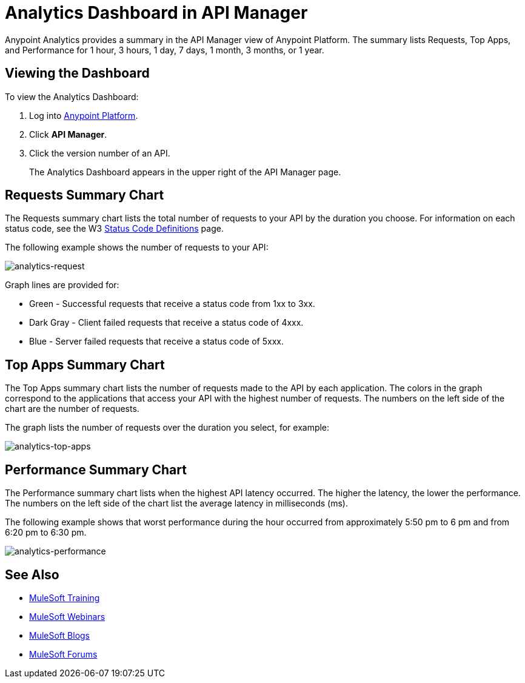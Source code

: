 = Analytics Dashboard in API Manager
:keywords: analytics, dashboard, api, manager, api manager

Anypoint Analytics provides a summary in the API Manager view of Anypoint Platform.
The summary lists Requests, Top Apps, and Performance for 1 hour, 3 hours, 1 day, 7 days,
1 month, 3 months, or 1 year.

== Viewing the Dashboard

To view the Analytics Dashboard:

. Log into link:https://anypoint.mulesoft.com/#/signin[Anypoint Platform].
. Click *API Manager*.
. Click the version number of an API.
+
The Analytics Dashboard appears in the upper right of the API Manager page.

== Requests Summary Chart

The Requests summary chart lists the total number of requests to your API by the duration you choose. For information on each status code, see the W3 link:https://www.w3.org/Protocols/rfc2616/rfc2616-sec10.html[Status Code Definitions] page.

The following example shows the number of requests to your API:

image:analytics-request.png[analytics-request]

Graph lines are provided for:

* Green - Successful requests that receive a status code from 1xx to 3xx.
* Dark Gray - Client failed requests that receive a status code of 4xxx.
* Blue - Server failed requests that receive a status code of 5xxx.

== Top Apps Summary Chart

The Top Apps summary chart lists the number of requests made to the API by each application.
The colors in the graph correspond to the applications that access your API with the highest number of requests. The numbers on the left side of the chart are the number of requests.

The graph lists the number of requests over the duration you select, for example:

image:analytics-top-apps.png[analytics-top-apps]

== Performance Summary Chart

The Performance summary chart lists when the highest API latency occurred. The higher the latency, the lower the performance. The numbers on the left side of the chart list the average latency in milliseconds (ms).

The following example shows that worst performance during the hour occurred from approximately 5:50 pm to 6 pm and from 6:20 pm to 6:30 pm.

image:analytics-performance.png[analytics-performance]

== See Also

* link:http://training.mulesoft.com[MuleSoft Training]
* link:https://www.mulesoft.com/webinars[MuleSoft Webinars]
* link:http://blogs.mulesoft.com[MuleSoft Blogs]
* link:http://forums.mulesoft.com[MuleSoft Forums]
